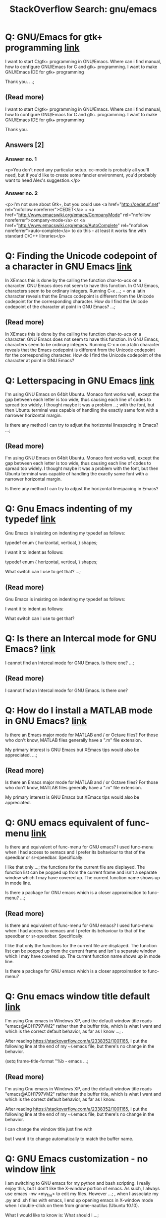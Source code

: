 
#+TITLE: StackOverflow Search: gnu/emacs
* Q: GNU/Emacs for gtk+ programming [[http://stackoverflow.com/q/2874562][link]]
:PROPERTIES:
:ID: 2874562
:SO_TAGS: emacs gtk
:END:
I want to start C/gtk+ programming in GNU/Emacs. Where can i find manual, how to configure GNU/Emacs for C and gtk+ programming. I want to make GNU/Emacs IDE for gtk+ programming 

Thank you.
 ...; 

** (Read more)
I want to start C/gtk+ programming in GNU/Emacs. Where can i find manual, how to configure GNU/Emacs for C and gtk+ programming. I want to make GNU/Emacs IDE for gtk+ programming 

Thank you.


** Answers [2]


*** Answer no. 1
<p>You don't need any particular setup. cc-mode is probably all you'll need, but if you'd like to create some fancier environment, you'd probably want to heed Alex's suggestion.</p>



*** Answer no. 2
<p>I'm not sure about Gtk+, but you could use <a href="http://cedet.sf.net" rel="nofollow noreferrer">CEDET</a> + <a href="http://www.emacswiki.org/emacs/CompanyMode" rel="nofollow noreferrer">company-mode</a> or <a href="http://www.emacswiki.org/emacs/AutoComplete" rel="nofollow noreferrer">auto-complete</a> to do this - at least it works fine with standard C/C++ libraries</p>


* Q: Finding the Unicode codepoint of a character in GNU Emacs [[http://stackoverflow.com/q/236097][link]]
:PROPERTIES:
:ID: 236097
:SO_TAGS: emacs unicode
:END:
In XEmacs this is done by the calling the function char-to-ucs on a character.  GNU Emacs does not seem to have this function.  In GNU Emacs, characters seem to be ordinary integers.  Running C-x ...;  = on a latin character reveals that the Emacs codepoint is different from the Unicode codepoint for the corresponding character.  How do I find the Unicode codepoint of the character at point in GNU Emacs?
 ...; 

** (Read more)
In XEmacs this is done by the calling the function char-to-ucs on a character.  GNU Emacs does not seem to have this function.  In GNU Emacs, characters seem to be ordinary integers.  Running C-x = on a latin character reveals that the Emacs codepoint is different from the Unicode codepoint for the corresponding character.  How do I find the Unicode codepoint of the character at point in GNU Emacs?

* Q: Letterspacing in GNU Emacs [[http://stackoverflow.com/q/5061321][link]]
:PROPERTIES:
:ID: 5061321
:SO_TAGS: emacs fonts
:END:


I'm using GNU Emacs on 64bit Ubuntu. Monaco font works well, except the gap between each letter is too wide, thus causing each line of codes to spread too widely. I thought maybe it was a problem ...;  with the font, but then Ubuntu terminal was capable of handling the exactly same font with a narrower horizontal margin. 

Is there any method I can try to adjust the horizontal linespacing in Emacs?
 ...; 

** (Read more)


I'm using GNU Emacs on 64bit Ubuntu. Monaco font works well, except the gap between each letter is too wide, thus causing each line of codes to spread too widely. I thought maybe it was a problem with the font, but then Ubuntu terminal was capable of handling the exactly same font with a narrower horizontal margin. 

Is there any method I can try to adjust the horizontal linespacing in Emacs?

* Q: Gnu Emacs indenting of my typedef [[http://stackoverflow.com/q/2604673][link]]
:PROPERTIES:
:ID: 2604673
:SO_TAGS: c emacs indentation
:END:
Gnu Emacs is insisting on indenting my typedef as follows:

typedef enum {
    horizontal,
    vertical,
}
    shapes;


I want it to indent as follows:

typedef enum {
    horizontal,
    vertical,
}
shapes;


What switch can I use to get that?
 ...; 

** (Read more)
Gnu Emacs is insisting on indenting my typedef as follows:



I want it to indent as follows:



What switch can I use to get that?

* Q: Is there an Intercal mode for GNU Emacs? [[http://stackoverflow.com/q/2862785][link]]
:PROPERTIES:
:ID: 2862785
:SO_TAGS: emacs esoteric-languages intercal
:END:
I cannot find an Intercal mode for GNU Emacs. Is there one?
 ...; 

** (Read more)
I cannot find an Intercal mode for GNU Emacs. Is there one?

* Q: How do I install a MATLAB mode in GNU Emacs? [[http://stackoverflow.com/q/1367747][link]]
:PROPERTIES:
:ID: 1367747
:SO_TAGS: emacs matlab octave xemacs
:END:
Is there an Emacs major mode for MATLAB and / or Octave files?  For those who don't know, MATLAB files generally have a ".m" file extension.

My primary interest is GNU Emacs but XEmacs tips would also be appreciated.
 ...; 

** (Read more)
Is there an Emacs major mode for MATLAB and / or Octave files?  For those who don't know, MATLAB files generally have a ".m" file extension.

My primary interest is GNU Emacs but XEmacs tips would also be appreciated.

* Q: GNU emacs equivalent of func-menu [[http://stackoverflow.com/q/8943705][link]]
:PROPERTIES:
:ID: 8943705
:SO_TAGS: emacs gnu xemacs
:END:
Is there and equivalent of func-menu for GNU emacs?  I used func-menu when I had access to xemacs and I prefer its behaviour to that of the speedbar or sr-speedbar.  Specifically:


I like that only ...;  the functions for the current file are displayed.  
The function list can be popped up from the current frame and isn't a separate window which I may have covered up.
The current function name shows up in mode line.


Is there a package for GNU emacs which is a closer approximation to func-menu?
 ...; 

** (Read more)
Is there and equivalent of func-menu for GNU emacs?  I used func-menu when I had access to xemacs and I prefer its behaviour to that of the speedbar or sr-speedbar.  Specifically:


I like that only the functions for the current file are displayed.  
The function list can be popped up from the current frame and isn't a separate window which I may have covered up.
The current function name shows up in mode line.


Is there a package for GNU emacs which is a closer approximation to func-menu?

* Q: Gnu emacs window title default [[http://stackoverflow.com/q/9788336][link]]
:PROPERTIES:
:ID: 9788336
:SO_TAGS: windows emacs titlebar custom-titlebar
:END:
I'm using Gnu emacs in Windows XP, and the default window title reads "emacs@ACH1797VM2" rather than the buffer title, which is what I want and which is the correct default behavior, as far as I know ...; .

After reading https://stackoverflow.com/a/2338352/1001165, I put the following line at the end of my ~/.emacs file, but there's no change in the behavior.

(setq frame-title-format "%b - emacs ...; 

** (Read more)
I'm using Gnu emacs in Windows XP, and the default window title reads "emacs@ACH1797VM2" rather than the buffer title, which is what I want and which is the correct default behavior, as far as I know.

After reading https://stackoverflow.com/a/2338352/1001165, I put the following line at the end of my ~/.emacs file, but there's no change in the behavior.



I can change the window title just fine with 



but I want it to change automatically to match the buffer name.

* Q: GNU Emacs customization - no window [[http://stackoverflow.com/q/4156491][link]]
:PROPERTIES:
:ID: 4156491
:SO_TAGS: linux emacs customization
:END:
I am switching to GNU emacs for my python and bash scripting. I really enjoy this, but I don't like the X-window portion of emacs. As such, I always use emacs -nw <my_file> to edit my files. However ...; , when I associate my .py and .sh files with emacs, I end up opening emacs in X-window mode when I double-click on them from gnome-nautilus (Ubuntu 10.10).

What I would like to know is: What should I ...; 

** (Read more)
I am switching to GNU emacs for my python and bash scripting. I really enjoy this, but I don't like the X-window portion of emacs. As such, I always use  to edit my files. However, when I associate my .py and .sh files with emacs, I end up opening emacs in X-window mode when I double-click on them from gnome-nautilus (Ubuntu 10.10).

What I would like to know is: What should I add to my .emacs file in order to use emacs without X-window when I double click on my files? Note: I do want emacs to open a terminal, possibly resize it according to my specifications (already have a .sh script for that), launch itself and open my file.

How should I accomplish that?

Cheers!

EDIT: Thanks for all the answers! I have to give the check to the most complete one, although of course it builds on the preceding ones.

* Q: GNU Emacs Calculator with SBCL [[http://stackoverflow.com/q/53949625][link]]
:PROPERTIES:
:ID: 53949625
:SO_TAGS: emacs common-lisp sbcl
:END:
I've been reading the GNU Emacs Calculator manual in search of directions for how to programmatically call the existing functions in a lisp program. 

I've examined the section called 'Programming ...; -eval function available to programmers, but so far, I have not been able to call that function in SBCL.

It seems that it is possible to call the calculator functions programmatically from Emacs Lisp, but I'd be curious to know if there is similar functionality in SBCL too.
 ...; 

** (Read more)
I've been reading the GNU Emacs Calculator manual in search of directions for how to programmatically call the existing functions in a lisp program. 

I've examined the section called 'Programming', but it seems to be more related to extending the calculator, rather than programming using the calculator. There is a section called 'Calling Calc from your Lisp Programs' which talks about a  function available to programmers, but so far, I have not been able to call that function in SBCL.

It seems that it is possible to call the calculator functions programmatically from Emacs Lisp, but I'd be curious to know if there is similar functionality in SBCL too.

* Q: How to config gnu emacs on Mac OS X [[http://stackoverflow.com/q/15250126][link]]
:PROPERTIES:
:ID: 15250126
:SO_TAGS: macos emacs gnu xemacs
:END:
I use gnu emacs on Mac OS X, but I can't find the .emacs.

And I create ~\.emacs, but it doesn't work. How can I config my emacs?
 ...; 

** (Read more)
I use gnu emacs on Mac OS X, but I can't find the .emacs.

And I create ~\.emacs, but it doesn't work. How can I config my emacs?

* Q: where can I find the public key for Gnu Emacs? [[http://stackoverflow.com/q/5701388][link]]
:PROPERTIES:
:ID: 5701388
:SO_TAGS: emacs gnupg
:END:
://lists.gnu.org/archive/html/info-gnu-emacs/2011-03/msg00000.html to do the integrity check

I am not doubt the security of FSF, by the way. just curious...never use gpg before...

Can you give me a link?

Thanks
 ...; I have used emacs for only half a year from 23.1 to 23.3.

Every time I tried to find gpg public key for emacs so that I could check tar.gz package with tar.gz.sig released with every new version. It ...; 

** (Read more)
I have used emacs for only half a year from 23.1 to 23.3.

Every time I tried to find gpg public key for emacs so that I could check tar.gz package with tar.gz.sig released with every new version. It turned out I failed every time :-].

It seems I should fetch public key first, and I searched the website of emacs, but never found a sign...

I can only find SHA1 checksum in the mailing list
http://lists.gnu.org/archive/html/info-gnu-emacs/2011-03/msg00000.html to do the integrity check

I am not doubt the security of FSF, by the way. just curious...never use gpg before...

Can you give me a link?

Thanks

* Q: How to modify a XPM image using GNU Emacs? [[http://stackoverflow.com/q/10311467][link]]
:PROPERTIES:
:ID: 10311467
:SO_TAGS: emacs
:END:

  Possible Duplicate:
  How to open and edit images in Emacs  




I know that Vim and XEmacs can modify XPM images.
How can I do it using GNU Emacs?


 ...; 

** (Read more)

  Possible Duplicate:
  How to open and edit images in Emacs  




I know that Vim and XEmacs can modify XPM images.
How can I do it using GNU Emacs?


* A: How to set the font size in Emacs? [[http://stackoverflow.com/q/294664][link]]
:PROPERTIES:
:ID: 294664
:SO_TAGS: emacs fonts emacs-faces
:END:
From Emacswiki, GNU Emacs 23 has a built-in key combination:


  C-xC-+ and C-xC-- to increase or
  decrease the buffer text size

 ...; 

** (Read more)
From Emacswiki, GNU Emacs 23 has a built-in key combination:


  C-xC-+ and C-xC-- to increase or
  decrease the buffer text size

* Q: How do I kill the *GNU Emacs* buffer when emacs starts? [[http://stackoverflow.com/q/3869159][link]]
:PROPERTIES:
:ID: 3869159
:SO_TAGS: emacs
:END:

  Possible Duplicate:
  Unable to hide welcome screen in Emacs  




Is there a way I can prevent the GNU Emacs buffer from coming up when emacs starts?
 ...; 

** (Read more)

  Possible Duplicate:
  Unable to hide welcome screen in Emacs  




Is there a way I can prevent the GNU Emacs buffer from coming up when emacs starts?

* Q: How to scroll line by line in GNU Emacs? [[http://stackoverflow.com/q/1128927][link]]
:PROPERTIES:
:ID: 1128927
:SO_TAGS: emacs
:END:
To put it simply, I'm trying to get scrolling in emacs like in vim and most other editors; when I'm for example, two lines from the bottom/top, and I press down/up (Ctrl-p,n, ↑,↓) it goes only one line up or down, not half the screen.
 ...; 

** (Read more)
To put it simply, I'm trying to get scrolling in emacs like in vim and most other editors; when I'm for example, two lines from the bottom/top, and I press down/up (Ctrl-p,n, ↑,↓) it goes only one line up or down, not half the screen.

* Q: in GNU Emacs OSX, how to hide title bar? [[http://stackoverflow.com/q/24021624][link]]
:PROPERTIES:
:ID: 24021624
:SO_TAGS: macos emacs fullscreen
:END:
In GNU Emacs on OSX Mavericks, how can I hide the title bar even when I'm not in Mavericks full-screen mode? I'd rather have my Emacs fill the entire frame. 


 ...; 

** (Read more)
In GNU Emacs on OSX Mavericks, how can I hide the title bar even when I'm not in Mavericks full-screen mode? I'd rather have my Emacs fill the entire frame. 


* Q: Fade unfocused GNU Emacs frame (X window) [[http://stackoverflow.com/q/10914772][link]]
:PROPERTIES:
:ID: 10914772
:SO_TAGS: linux emacs
:END:
Is it possible to make GNU Emacs 24 dim unfocused windows a bit?  For example, I can set my rxvt-unicode clients to become darker when their windows don't have focus with this string in ~/.Xdefaults ...; :

URxvt*fading: 50


It greatly reduces discomfort when you have a lot of terminal windows on 2+ monitors.  I would like a similar feature in Emacs, but couldn't google up anything.

Here is how it looks like with urxvt (png, 1.43 MB)
 ...; 

** (Read more)
Is it possible to make GNU Emacs 24 dim unfocused windows a bit?  For example, I can set my  clients to become darker when their windows don't have focus with this string in :



It greatly reduces discomfort when you have a lot of terminal windows on 2+ monitors.  I would like a similar feature in Emacs, but couldn't google up anything.

Here is how it looks like with urxvt (png, 1.43 MB)

* Q: In GNU Emacs, what is `[C-tab]`? [[http://stackoverflow.com/q/4045787][link]]
:PROPERTIES:
:ID: 4045787
:SO_TAGS: emacs keyboard elisp
:END:
In GNU Emacs, what is [C-tab]? Consider:

(version)
"GNU Emacs 23.2.1 (i386-mingw-nt5.1.2600)
 of 2010-05-08 on G41R2F1"

(defun key-binding-test ()
  (interactive)
  (insert " key-binding-test ...; 

** (Read more)
In GNU Emacs, what is ? Consider:



For a single letter control character, a character constant must be used in the vector:



 can be evaluated  in the  buffer:



However to bind C-Tab:



When I try to evalulate  though:



Comparing the evaluation of the vectors:


* Q: Executing LISP programs in GNU Emacs [[http://stackoverflow.com/q/20486146][link]]
:PROPERTIES:
:ID: 20486146
:SO_TAGS: emacs lisp sicp
:END:
I've been learning to use the GNU Emacs lately and have developed quite an interest in using the same as my text editor to replace text editors in my Linux Mint Olivia. I've also been watching MIT ...;  internet for how to write and execute LISP programs in Emacs, some like the ones that are shown in MIT lectures. I've tried the 'lisp-mode', 'lisp-interaction-mode', etc. but no luck.

Any help would be higly appreciated.
 ...; 

** (Read more)
I've been learning to use the GNU Emacs lately and have developed quite an interest in using the same as my text editor to replace text editors in my Linux Mint Olivia. I've also been watching MIT videos on Structural Interpretation of Computer Programs and am interested try my hand at LISP to solve problems like the ones that are there at project Euler.
I have tried a lot to search on the internet for how to write and execute LISP programs in Emacs, some like the ones that are shown in MIT lectures. I've tried the 'lisp-mode', 'lisp-interaction-mode', etc. but no luck.

Any help would be higly appreciated.

* Q: GNU Emacs: skeleton-mode, is it still used? [[http://stackoverflow.com/q/2866759][link]]
:PROPERTIES:
:ID: 2866759
:SO_TAGS: emacs editor
:END:
given all the possible solutions to have a template system with GNU Emacs, what do people use today ? I am still using skeleton-mode but as I read it here and there, we must be really few to do so ...; 

** (Read more)
given all the possible solutions to have a template system with GNU Emacs, what do people use today ? I am still using skeleton-mode but as I read it here and there, we must be really few to do so.

What are you using and why ? (maybe I could switch to a more popular tool).

For example, given this snippet:



(credits: http://www.foldr.org/~michaelw/log/programming/lisp/defpackage-skeleton)

which (modern) template mode could do the same (and how ;)) ?

Cheers

* Q: Proper configuration of packages in GNU Emacs [[http://stackoverflow.com/q/45041399][link]]
:PROPERTIES:
:ID: 45041399
:SO_TAGS: emacs packages gnu
:END:
I have been having trouble in getting the files I have installed on GNU Emacs(through the package archive) to work. The files are properly installed, but don't seem to have any effect. Below is the ...;  package archives section of my .emacs file, which were added automatically when I installed the packages:

     '(package-archives
       (quote
        (("gnu" . "http://elpa.gnu.org/packages ...; 

** (Read more)
I have been having trouble in getting the files I have installed on GNU Emacs(through the package archive) to work. The files are properly installed, but don't seem to have any effect. Below is the package archives section of my .emacs file, which were added automatically when I installed the packages:



The configuration section in the information section of the packages says for example for flycheck-irony, to include:



This appears nowhere in my .emacs file, causing me to wonder if I am missing something. Any help would be appreciated.

* Q: Indentation in nxml-mode in GNU Emacs [[http://stackoverflow.com/q/18485078][link]]
:PROPERTIES:
:ID: 18485078
:SO_TAGS: emacs xhtml indentation nxml
:END:
Here is an example how XEmacs makes indentation in xml-mode of a xhtml document: 

    <div><a id="page_1"/>
        <p>text</p>
    </div>


in nxml-mode in GNU Emacs it looks like this:

    <div ...; 

** (Read more)
Here is an example how XEmacs makes indentation in xml-mode of a xhtml document: 



in nxml-mode in GNU Emacs it looks like this:



This is the result of auto-indentation which belongs to indent-line-function.
I also know the possibility to avoid this behavior by writing the closing a-Tag to a new line. But this appearance I use is necessary for my workflow.

Have somebody any suggestions to solve this problem?

* Q: Do I need to know Emacs Lisp in order to use GNU/Emacs [[http://stackoverflow.com/q/3210135][link]]
:PROPERTIES:
:ID: 3210135
:SO_TAGS: emacs elisp
:END:
Recently, I began studying GNU/Emacs. Was very easy to use program. Studied its structure. Tuned nice color for me. Configure it to class on C programming. Everything seemed normal. But now the ...;  question arose of GNU/Emacs lisp. Should I really spend time to study Emacs Lisp if I did not develop itself Emacs and will only use it like ide for C/C++ development, mail, jabber and etc...

The fact is ...; 

** (Read more)
Recently, I began studying GNU/Emacs. Was very easy to use program. Studied its structure. Tuned nice color for me. Configure it to class on C programming. Everything seemed normal. But now the question arose of GNU/Emacs lisp. Should I really spend time to study Emacs Lisp if I did not develop itself Emacs and will only use it like ide for C/C++ development, mail, jabber and etc...

The fact is that when I edit my .emacs I understand that I write. But I write mostly ready-made scripts or if its something they are very simple.

Thank you.

* Q: how to get transparent window in GNU Emacs on OSX? [[http://stackoverflow.com/q/21946382][link]]
:PROPERTIES:
:ID: 21946382
:SO_TAGS: macos emacs terminal org-mode aquamacs
:END:
I'm on GNU Emacs in OSX Mavericks and I'm trying to make my background transparent but not the text. 

There's an easy way to make the whole frame transparent:

(set-frame-parameter (selected-frame ...;  the text to be a solid black. Someone on the Emacs Wiki said that such an implementation would have to be OS-specific. So, does anyone know how to do this for OSX?

With desired settings, Emacs would ...; 

** (Read more)
I'm on GNU Emacs in OSX Mavericks and I'm trying to make my background transparent but not the text. 

There's an easy way to make the whole frame transparent:



But this makes the whole frame transparent/translucent, including the text. I want only the frame background to be transparent and the text to be a solid black. Someone on the Emacs Wiki said that such an implementation would have to be OS-specific. So, does anyone know how to do this for OSX?

With desired settings, Emacs would look like this:
.

Again, I want the window 100% transparent and the foreground text 100% opaque, and it should work in Emacs' full-screen mode.

* Q: GNU Emacs closing beginning/end of buffer sound [[http://stackoverflow.com/q/39084498][link]]
:PROPERTIES:
:ID: 39084498
:SO_TAGS: scroll emacs24
:END:
I just started on GNU emacs, but I want to close the sound (windows not-allowed sound?) when I try to scroll end of buffer, or beginning of buffer. I searched options page (or prefereces) in emacs, I can't find it. Anyone know any solution (excepts closing speaker :)
 ...; 

** (Read more)
I just started on GNU emacs, but I want to close the sound (windows not-allowed sound?) when I try to scroll end of buffer, or beginning of buffer. I searched options page (or prefereces) in emacs, I can't find it. Anyone know any solution (excepts closing speaker :)

* Q: Pasting with mouse-select in GNU Emacs [[http://stackoverflow.com/q/9894313][link]]
:PROPERTIES:
:ID: 9894313
:SO_TAGS: emacs xemacs
:END:
 switch from XEmacs to GNU Emacs, and I'm looking to see if there is similar functionality there, or perhaps I could provide it with a custom module (I am very bad at Lisp, unfortunately).
 ...; 

** (Read more)
There is an functionality in XEmacs that if the user selects a region with the mouse while holding Ctrl, the selected region will be automatically pasted at the current cursor position.

In other words, if you need to quickly copy a short block of text from some open buffer to a new spot, you put the cursor there, and then do Ctrl-mouse-select and it works.

Unfortunately, I recently had to switch from XEmacs to GNU Emacs, and I'm looking to see if there is similar functionality there, or perhaps I could provide it with a custom module (I am very bad at Lisp, unfortunately).

* Q: STYLE-WARNING: in SLIME 2.12 SBCL 1.2.7 Gnu Emacs 25 [[http://stackoverflow.com/q/28531608][link]]
:PROPERTIES:
:ID: 28531608
:SO_TAGS: emacs common-lisp compiler-warnings sbcl slime
:END:
 am totally new to EMACS and SLIME and I'd like to know what does this mean and how to fix it.

I use Windows 8 (64-bit), GNU Emacs 25.0.50.1 (x86_64-w64-mingw32),  SLIME 2.12, and SBCL 1.2.7
 ...; I get this message when starting SLIME:

; loading #P"d:/lisp/slime-2.12/swank-loader.lisp"
STYLE-WARNING: redefining EMACS-INSPECT (#<SB-PCL:SYSTEM-CLASS T>) in DEFMETHOD


The REPL works normal.

I ...; 

** (Read more)
I get this message when starting SLIME:



The REPL works normal.

I am totally new to EMACS and SLIME and I'd like to know what does this mean and how to fix it.

I use Windows 8 (64-bit), GNU Emacs 25.0.50.1 (x86_64-w64-mingw32),  SLIME 2.12, and SBCL 1.2.7

* Q: gnu emacs on windows - how to maximize without mouse? [[http://stackoverflow.com/q/16674956][link]]
:PROPERTIES:
:ID: 16674956
:SO_TAGS: windows emacs
:END:
GNU Emacs on windows:

I have discovered that my usual way of maximizing a window without the mouse does not work.  

I usually (in other apps/editors this works, gvim for instance) would press ALT ...; +SPACE to bring up the top-left corner menu, and then press X (the hot key for maximize). 

To restore a window would be ALT+SPACE and then the R key.

For some reason this doesn't work in gnu emacs.... is there anything i can do to stop reaching for my mouse constantly? 
 ...; 

** (Read more)
GNU Emacs on windows:

I have discovered that my usual way of maximizing a window without the mouse does not work.  

I usually (in other apps/editors this works, gvim for instance) would press ALT+SPACE to bring up the top-left corner menu, and then press X (the hot key for maximize). 

To restore a window would be ALT+SPACE and then the R key.

For some reason this doesn't work in gnu emacs.... is there anything i can do to stop reaching for my mouse constantly? 

* Q: redo+.el on GNU Emacs 24 [[http://stackoverflow.com/q/15429771][link]]
:PROPERTIES:
:ID: 15429771
:SO_TAGS: emacs
:END:
I'm trying to use redo+.el in GNU Emacs 24 on OSX. When I try to load the file (using M-x load-file, or (require 'redo+) in my .emacs file) I get this error:

Attempt to modify read-only object


The ...; ..." menu-find-file-existing :enable (menu-bar-non-minibuffer-window-p) :help "Read an existing file into an Emacs buffer" :image (find-image (cond ((not (display-color-p)) (quote ...; 

** (Read more)
I'm trying to use redo+.el in GNU Emacs 24 on OSX. When I try to load the file (using , or  in my  file) I get this error:



The full output from the debugger is as follows (also as a Gist here).



I've used the exact same  file successfully before on an Ubuntu system. Any ideas what I can do get around this?

UPDATE

Following information from this URL (thanks Daniel Martin) I can get the module to load to work by commenting out this chunk of code:



This doesn't bother me much because I only ever use undo/redo via keyboard shortcuts, not from the menu items.
However the link suggested that this code can be used to get around it, but honestly I can't figure out how to do that (I'm rubbish at Lisp)...




